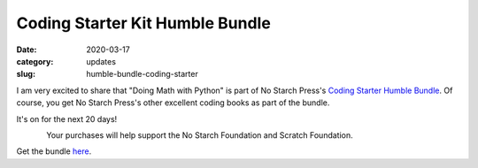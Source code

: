 Coding Starter Kit Humble Bundle
================================

:date: 2020-03-17
:category: updates
:slug: humble-bundle-coding-starter

I am very excited to share that "Doing Math with Python" is part of No Starch Press's  `Coding Starter Humble Bundle <https://www.humblebundle.com/books/coding-starter-kit-no-starch-press-books?mc_cid=01272437d1&mc_eid=a8fa0cb420>`__.
Of course, you get No Starch Press's other excellent coding books as part of the bundle. 

It's on for the next 20 days!


.. figure:: {filename}/images/coding-starter-humble-bundle.png
   :align: left
   :alt: Humble Bundle
   :scale: 10%

Your purchases will help support the No Starch Foundation and Scratch Foundation.


Get the bundle `here <https://www.humblebundle.com/books/coding-starter-kit-no-starch-press-books?mc_cid=01272437d1&mc_eid=a8fa0cb420>`__.

